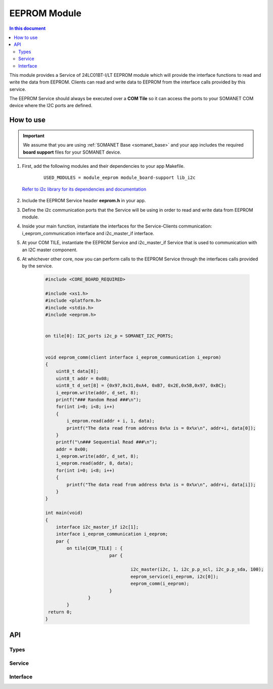 .. _module_eeprom:

=====================
EEPROM Module
=====================

.. contents:: In this document
    :backlinks: none
    :depth: 3

This module provides a Service of 24LC01BT-I/LT EEPROM module  which will provide the interface functions to read and write the data from EEPROM. Clients can read and write data to EEPROM from the interface calls provided by this service.

The EEPROM Service should always be executed over a **COM Tile** so it can access the ports to your SOMANET COM device where the I2C ports are defined.

How to use
==========

.. important:: We assume that you are using :ref:`SOMANET Base <somanet_base>` and your app includes the required **board support** files for your SOMANET device.

.. seealso:: You might find useful the :ref:`App test module eeprom <app_test_eeprom>`, which illustrates the use of this module.

1. First, add the following modules and their dependencies to your app Makefile.

    ::

        USED_MODULES = module_eeprom module_board-support lib_i2c

  `Refer to i2c library for its dependencies and documentation <https://www.xmos.com/support/libraries/lib_i2c>`_

2. Include the EEPROM Service header **eeprom.h** in your app.

3. Define the i2c communication ports that the Service will be using in order to read and write data from EEPROM module.

4. Inside your main function, instantiate the interfaces for the Service-Clients communication: i_eeprom_communication interface and i2c_master_if interface.

5. At your COM TILE, instantiate the EEPROM Service and i2c_master_if Service that is used to communication with an I2C master component.
6. At whichever other core, now you can perform calls to the EEPROM Service through the interfaces calls provided by the service.

    .. code-block:: c

	#include <CORE_BOARD_REQUIRED>

	#include <xs1.h>
	#include <platform.h>
	#include <stdio.h>
	#include <eeprom.h>


	on tile[0]: I2C_ports i2c_p = SOMANET_I2C_PORTS;


	void eeprom_comm(client interface i_eeprom_communication i_eeprom)
	{
	    uint8_t data[8];
	    uint8_t addr = 0x08;
	    uint8_t d_set[8] = {0x97,0x31,0xA4, 0xB7, 0x2E,0x5B,0x97, 0xBC};
	    i_eeprom.write(addr, d_set, 8);
	    printf("### Random Read ###\n");
	    for(int i=0; i<8; i++)
	    {
	        i_eeprom.read(addr + i, 1, data);
	        printf("The data read from address 0x%x is = 0x%x\n", addr+i, data[0]);
	    }
	    printf("\n### Sequential Read ###\n");
	    addr = 0x00;
	    i_eeprom.write(addr, d_set, 8);
	    i_eeprom.read(addr, 8, data);
    	    for(int i=0; i<8; i++)
    	    {
    	    	printf("The data read from address 0x%x is = 0x%x\n", addr+i, data[i]);
    	    }
	}

	int main(void)
	{
    	    interface i2c_master_if i2c[1];
    	    interface i_eeprom_communication i_eeprom;
    	    par {
        	on tile[COM_TILE] : {
           			par {

                   			i2c_master(i2c, 1, i2c_p.p_scl, i2c_p.p_sda, 100);
                   			eeprom_service(i_eeprom, i2c[0]);
                   			eeprom_comm(i_eeprom);
                		}
            		}
       		}
   	 return 0;
	}

API
===

Types
-----

.. doxygenstruct:: I2C_ports

Service
--------

.. doxygenfunction:: eeprom_service

Interface
---------

.. doxygeninterface:: i_eeprom_communication
